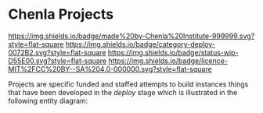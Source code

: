 * Chenla Projects

[[https://img.shields.io/badge/made%20by-Chenla%20Institute-999999.svg?style=flat-square]]
[[https://img.shields.io/badge/category-deploy-0072B2.svg?style=flat-square]]
[[https://img.shields.io/badge/status-wip-D55E00.svg?style=flat-square]]
[[https://img.shields.io/badge/licence-MIT%2FCC%20BY--SA%204.0-000000.svg?style=flat-square]]

Projects are specific funded and staffed attempts to build instances things that
have been developed in the /deploy/ stage which is illustrated in the
following entity diagram:

#+begin_ascii
   civilization (concept)
       |
       `--> primer (expression)
               |
               `--> deploy (manifestation)
                      |
                      `--> project (instance)
#+end_ascii

